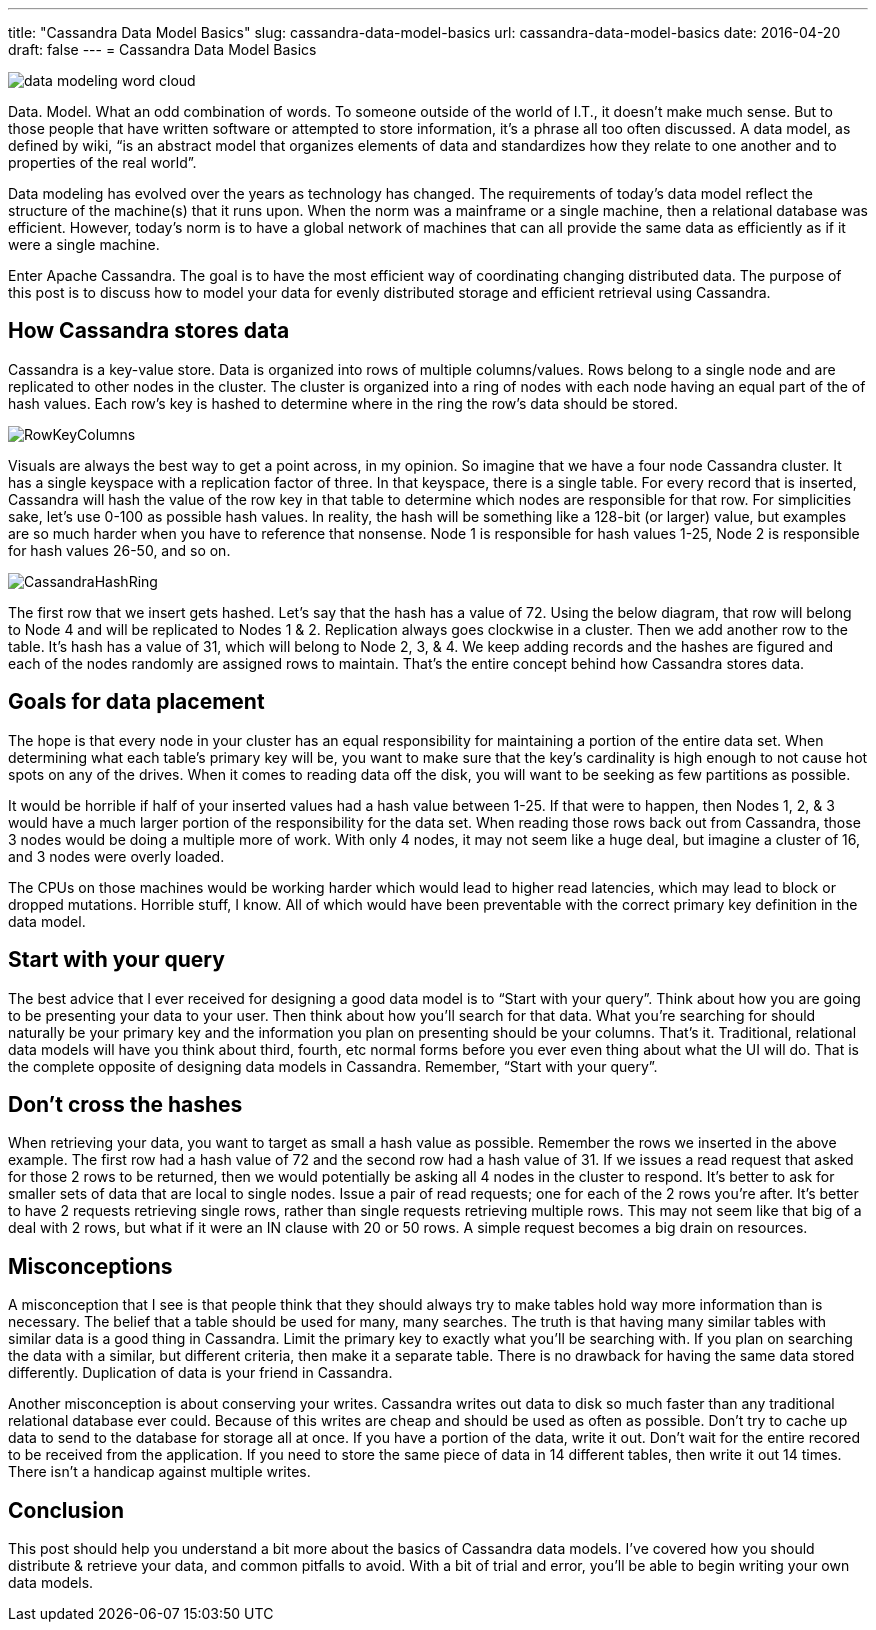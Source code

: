 ---
title: "Cassandra Data Model Basics"
slug: cassandra-data-model-basics
url: cassandra-data-model-basics
date: 2016-04-20
draft: false
---
= Cassandra Data Model Basics

image::/images/data-modeling-word-cloud.jpg[]

Data. 
Model. 
What an odd combination of words.  
To someone outside of the world of I.T., it doesn’t make much sense.  
But to those people that have written software or attempted to store information, it’s a phrase all too often discussed.  
A data model, as defined by wiki, “is an abstract model that organizes elements of data and standardizes how they relate to one another and to properties of the real world”.

Data modeling has evolved over the years as technology has changed.  
The requirements of today’s data model reflect the structure of the machine(s) that it runs upon.  
When the norm was a mainframe or a single machine, then a relational database was efficient.  
However, today’s norm is to have a global network of machines that can all provide the same data as efficiently as if it were a single machine.

Enter Apache Cassandra.  
The goal is to have the most efficient way of coordinating changing distributed data.  
The purpose of this post is to discuss how to model your data for evenly distributed storage and efficient retrieval using Cassandra.

== How Cassandra stores data

Cassandra is a key-value store.  
Data is organized into rows of multiple columns/values.  
Rows belong to a single node and are replicated to other nodes in the cluster.  
The cluster is organized into a ring of nodes with each node having an equal part of the of hash values.  
Each row’s key is hashed to determine where in the ring the row’s data should be stored.

image::/images/RowKeyColumns.png[]

Visuals are always the best way to get a point across, in my opinion.  
So imagine that we have a four node Cassandra cluster.  
It has a single keyspace with a replication factor of three.  
In that keyspace, there is a single table.  
For every record that is inserted, Cassandra will hash the value of the row key in that table to determine which nodes are responsible for that row.  
For simplicities sake, let’s use 0-100 as possible hash values.  
In reality, the hash will be something like a 128-bit (or larger) value, but examples are so much harder when you have to reference that nonsense.  
Node 1 is responsible for hash values 1-25, Node 2 is responsible for hash values 26-50, and so on.

image::/images/CassandraHashRing.png[]

The first row that we insert gets hashed.  
Let’s say that the hash has a value of 72.  
Using the below diagram, that row will belong to Node 4 and will be replicated to Nodes 1 & 2.  
Replication always goes clockwise in a cluster.  
Then we add another row to the table.  
It’s hash has a value of 31, which will belong to Node 2, 3, & 4. 
We keep adding records and the hashes are figured and each of the nodes randomly are assigned rows to maintain.  
That’s the entire concept behind how Cassandra stores data.

== Goals for data placement

The hope is that every node in your cluster has an equal responsibility for maintaining a portion of the entire data set.  
When determining what each table’s primary key will be, you want to make sure that the key’s cardinality is high enough to not cause hot spots on any of the drives.  
When it comes to reading data off the disk, you will want to be seeking as few partitions as possible.

It would be horrible if half of your inserted values had a hash value between 1-25.  
If that were to happen, then Nodes 1, 2, & 3 would have a much larger portion of the responsibility for the data set.  
When reading those rows back out from Cassandra, those 3 nodes would be doing a multiple more of work.  
With only 4 nodes, it may not seem like a huge deal, but imagine a cluster of 16, and 3 nodes were overly loaded.

The CPUs on those machines would be working harder which would lead to higher read latencies, which may lead to block or dropped mutations.  
Horrible stuff, I know.  
All of which would have been preventable with the correct primary key definition in the data model.

== Start with your query

The best advice that I ever received for designing a good data model is to “Start with your query”.  
Think about how you are going to be presenting your data to your user.  
Then think about how you’ll search for that data.  
What you’re searching for should naturally be your primary key and the information you plan on presenting should be your columns.  
That’s it.  
Traditional, relational data models will have you think about third, fourth, etc normal forms before you ever even thing about what the UI will do.  
That is the complete opposite of designing data models in Cassandra.  
Remember, “Start with your query”.

== Don’t cross the hashes

When retrieving your data, you want to target as small a hash value as possible.  
Remember the rows we inserted in the above example.  
The first row had a hash value of 72 and the second row had a hash value of 31.  
If we issues a read request that asked for those 2 rows to be returned, then we would potentially be asking all 4 nodes in the cluster to respond.  
It’s better to ask for smaller sets of data that are local to single nodes.  
Issue a pair of read requests; one for each of the 2 rows you’re after.  
It’s better to have 2 requests retrieving single rows, rather than single requests retrieving multiple rows.  
This may not seem like that big of a deal with 2 rows, but what if it were an IN clause with 20 or 50 rows.  
A simple request becomes a big drain on resources.

== Misconceptions

A misconception that I see is that people think that they should always try to make tables hold way more information than is necessary.  
The belief that a table should be used for many, many searches.  
The truth is that having many similar tables with similar data is a good thing in Cassandra.  
Limit the primary key to exactly what you’ll be searching with.  
If you plan on searching the data with a similar, but different criteria, then make it a separate table.  
There is no drawback for having the same data stored differently. 
Duplication of data is your friend in Cassandra.

Another misconception is about conserving your writes.  
Cassandra writes out data to disk so much faster than any traditional relational database ever could.  
Because of this writes are cheap and should be used as often as possible.  
Don’t try to cache up data to send to the database for storage all at once.  
If you have a portion of the data, write it out.  
Don’t wait for the entire recored to be received from the application.  
If you need to store the same piece of data in 14 different tables, then write it out 14 times.  
There isn’t a handicap against multiple writes.

== Conclusion

This post should help you understand a bit more about the basics of Cassandra data models. 
I’ve covered how you should distribute & retrieve your data, and common pitfalls to avoid.  
With a bit of trial and error, you’ll be able to begin writing your own data models.  
